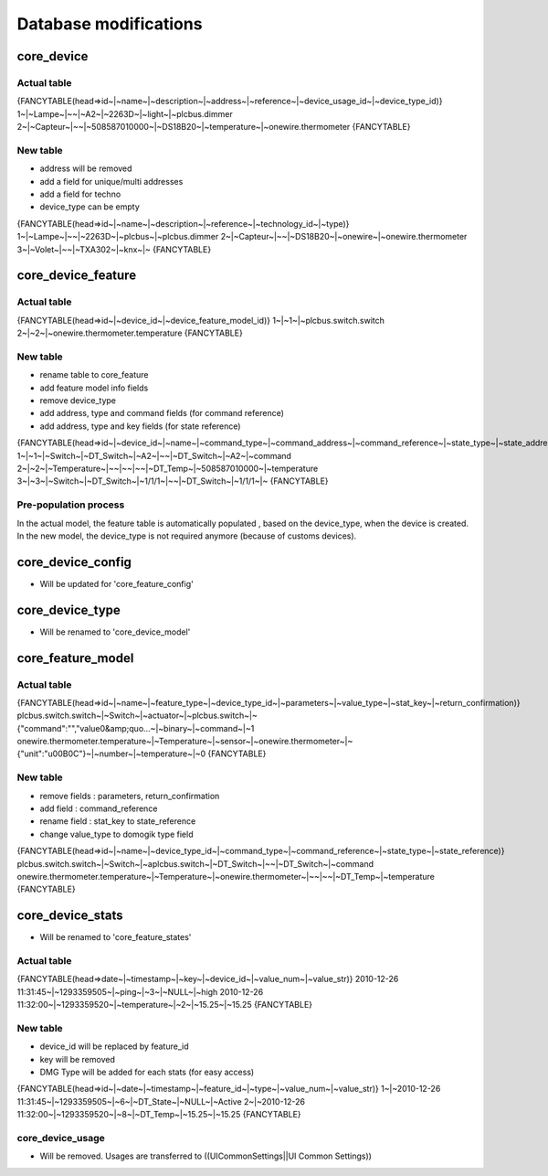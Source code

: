 ***********************
Database modifications
***********************

core_device
============

Actual table
*************

{FANCYTABLE(head=>id~|~name~|~description~|~address~|~reference~|~device_usage_id~|~device_type_id)}
1~|~Lampe~|~~|~A2~|~2263D~|~light~|~plcbus.dimmer
2~|~Capteur~|~~|~508587010000~|~DS18B20~|~temperature~|~onewire.thermometer
{FANCYTABLE}

New table
**********

* address will be removed
* add a field for unique/multi addresses
* add a field for techno
* device_type can be empty 
{FANCYTABLE(head=>id~|~name~|~description~|~reference~|~technology_id~|~type)}
1~|~Lampe~|~~|~2263D~|~plcbus~|~plcbus.dimmer
2~|~Capteur~|~~|~DS18B20~|~onewire~|~onewire.thermometer
3~|~Volet~|~~|~TXA302~|~knx~|~
{FANCYTABLE}

core_device_feature
====================

Actual table
*************

{FANCYTABLE(head=>id~|~device_id~|~device_feature_model_id)}
1~|~1~|~plcbus.switch.switch
2~|~2~|~onewire.thermometer.temperature
{FANCYTABLE}

New table
**********

* rename table to core_feature
* add feature model info fields
* remove device_type
* add address, type and command fields (for command reference)
* add address, type and key fields (for state reference) 
{FANCYTABLE(head=>id~|~device_id~|~name~|~command_type~|~command_address~|~command_reference~|~state_type~|~state_address~|~state_reference)}
1~|~1~|~Switch~|~DT_Switch~|~A2~|~~|~DT_Switch~|~A2~|~command
2~|~2~|~Temperature~|~~|~~|~~|~DT_Temp~|~508587010000~|~temperature
3~|~3~|~Switch~|~DT_Switch~|~1/1/1~|~~|~DT_Switch~|~1/1/1~|~	
{FANCYTABLE}

Pre-population process
***********************

In the actual model, the feature table is automatically populated , based on the device_type, when the device is created.
In the new model, the device_type is not required anymore (because of customs devices).

core_device_config
===================

* Will be updated for 'core_feature_config'

core_device_type
=================

* Will be renamed to 'core_device_model' 

core_feature_model
===================

Actual table
*************

{FANCYTABLE(head=>id~|~name~|~feature_type~|~device_type_id~|~parameters~|~value_type~|~stat_key~|~return_confirmation)}
plcbus.switch.switch~|~Switch~|~actuator~|~plcbus.switch~|~{"command":"","value0&amp;quo...~|~binary~|~command~|~1
onewire.thermometer.temperature~|~Temperature~|~sensor~|~onewire.thermometer~|~{"unit":"\u00B0C"}~|~number~|~temperature~|~0
{FANCYTABLE}

New table
**********

* remove fields : parameters, return_confirmation
* add field : command_reference
* rename field : stat_key to state_reference
* change value_type to domogik type field 
{FANCYTABLE(head=>id~|~name~|~device_type_id~|~command_type~|~command_reference~|~state_type~|~state_reference)}
plcbus.switch.switch~|~Switch~|~aplcbus.switch~|~DT_Switch~|~~|~DT_Switch~|~command
onewire.thermometer.temperature~|~Temperature~|~onewire.thermometer~|~~|~~|~DT_Temp~|~temperature
{FANCYTABLE}

core_device_stats
==================

* Will be renamed to 'core_feature_states' 

Actual table
*************

{FANCYTABLE(head=>date~|~timestamp~|~key~|~device_id~|~value_num~|~value_str)}
2010-12-26 11:31:45~|~1293359505~|~ping~|~3~|~NULL~|~high
2010-12-26 11:32:00~|~1293359520~|~temperature~|~2~|~15.25~|~15.25
{FANCYTABLE}

New table
**********

* device_id will be replaced by feature_id
* key will be removed
* DMG Type will be added for each stats (for easy access) 
{FANCYTABLE(head=>id~|~date~|~timestamp~|~feature_id~|~type~|~value_num~|~value_str)}
1~|~2010-12-26 11:31:45~|~1293359505~|~6~|~DT_State~|~NULL~|~Active
2~|~2010-12-26 11:32:00~|~1293359520~|~8~|~DT_Temp~|~15.25~|~15.25
{FANCYTABLE}

core_device_usage
******************

* Will be removed. Usages are transferred to ((UICommonSettings||UI Common Settings))